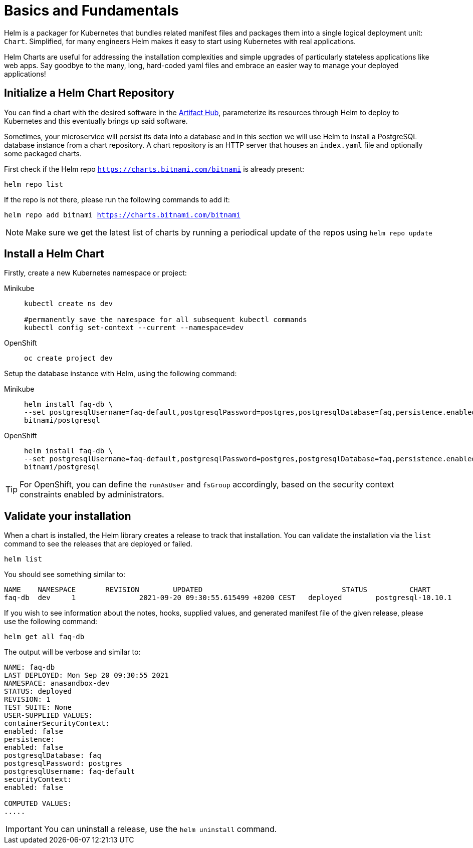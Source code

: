 = Basics and Fundamentals

:project-name: faq-app

Helm is a packager for Kubernetes that bundles related manifest files and packages them into a single logical deployment unit: `Chart`. Simplified, for many engineers Helm makes it easy to start using Kubernetes with real applications. 

Helm Charts are useful for addressing the installation complexities and simple upgrades of particularly stateless applications like web apps. Say goodbye to the many, long, hard-coded yaml files and embrace an easier way to manage your deployed applications!


== Initialize a Helm Chart Repository

You can find a chart with the desired software in the https://artifacthub.io/packages/search?kind=0[Artifact Hub], parameterize its resources through Helm to deploy to Kubernetes and this eventually brings up said software.

Sometimes, your microservice will persist its data into a database and in this section we will use Helm to install a PostgreSQL database instance from a chart repository.
A chart repository is an HTTP server that houses an `index.yaml` file and optionally some packaged charts.

First check if the Helm repo `https://charts.bitnami.com/bitnami` is already present:

[.console-input]
[source,bash,subs="attributes+,+macros"]
----
helm repo list
----

If the repo is not there, please run the following commands to add it:

[.console-input]
[source,bash,subs="attributes+,+macros"]
----
helm repo add bitnami https://charts.bitnami.com/bitnami
----

NOTE: Make sure we get the latest list of charts by running a periodical update of the repos using 
`helm repo update`

== Install a Helm Chart

Firstly, create a new Kubernetes namespace or project:

[tabs]
====	
Minikube::
+
--
[.console-input]
[source,bash,subs="attributes+,+macros"]
----
kubectl create ns dev

#permanently save the namespace for all subsequent kubectl commands
kubectl config set-context --current --namespace=dev
----
--
OpenShift::
+
--
[.console-input]
[source,bash,subs="attributes+,+macros"]
----
oc create project dev
----
--
====


Setup the database instance with Helm, using the following command:

[tabs]
====	
Minikube::
+
--
[.console-input]
[source,bash,subs="attributes+,+macros"]
----
helm install faq-db \
--set postgresqlUsername=faq-default,postgresqlPassword=postgres,postgresqlDatabase=faq,persistence.enabled=false \
bitnami/postgresql
----
--	
OpenShift::
+
--
[.console-input]
[source,bash,subs="attributes+,+macros"]
----
helm install faq-db \
--set postgresqlUsername=faq-default,postgresqlPassword=postgres,postgresqlDatabase=faq,persistence.enabled=false,securityContext.enabled=false,containerSecurityContext.enabled=false \
bitnami/postgresql
--
====

TIP: For OpenShift, you can define the `runAsUser` and `fsGroup` accordingly, based on the security context constraints enabled by administrators.

== Validate your installation

When a chart is installed, the Helm library creates a release to track that installation.
You can validate the installation via the `list` command to see the releases that are deployed or failed.

[.console-input]
[source,bash,subs="attributes+,+macros"]
----
helm list 
----

You should see something similar to:

[.console-input]
[source,bash,subs="attributes+,+macros"]
----
NAME  	NAMESPACE     	REVISION	UPDATED                              	STATUS  	CHART             	APP VERSION
faq-db	dev	1       	2021-09-20 09:30:55.615499 +0200 CEST	deployed	postgresql-10.10.1	11.13.0  
----

If you wish to see information about the
notes, hooks, supplied values, and generated manifest file of the given release, please use the following command:

[.console-input]
[source,bash,subs="attributes+,+macros"]
----
helm get all faq-db 
----

The output will be verbose and similar to:

[.console-input]
[source,bash,subs="attributes+,+macros"]
----
NAME: faq-db
LAST DEPLOYED: Mon Sep 20 09:30:55 2021
NAMESPACE: anasandbox-dev
STATUS: deployed
REVISION: 1
TEST SUITE: None
USER-SUPPLIED VALUES:
containerSecurityContext:
enabled: false
persistence:
enabled: false
postgresqlDatabase: faq
postgresqlPassword: postgres
postgresqlUsername: faq-default
securityContext:
enabled: false

COMPUTED VALUES:
.....
----

IMPORTANT: You can uninstall a release, use the `helm uninstall` command.

